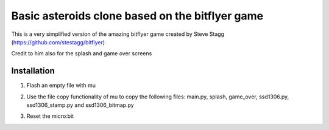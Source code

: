 Basic asteroids clone based on the bitflyer game
################################################

This is a very simplified version of the amazing bitflyer game created by Steve Stagg
(https://github.com/stestagg/bitflyer)

Credit to him also for the splash and game over screens

Installation
=============
1. Flash an empty file with mu
2. Use the file copy functionality of mu to copy the following files: main.py, splash, game_over, ssd1306.py, ssd1306_stamp.py and ssd1306_bitmap.py
3. Reset the micro:bit

   .. image:: ../../images/bitflyer1.jpg
      :width: 100%
      :align: center
